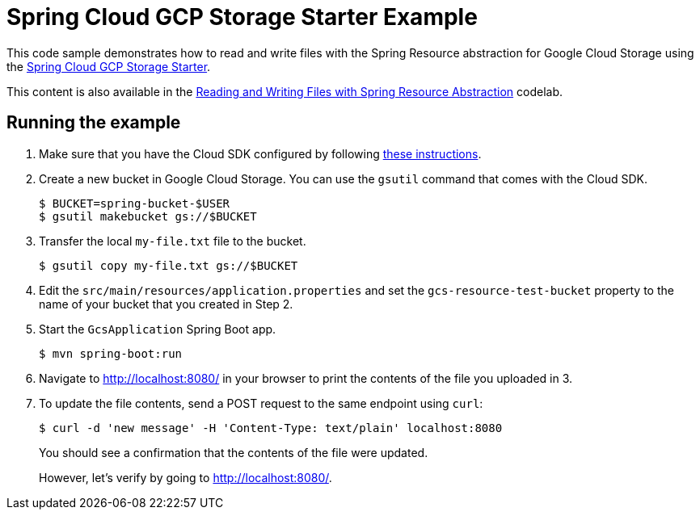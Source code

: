 = Spring Cloud GCP Storage Starter Example

This code sample demonstrates how to read and write files with the Spring Resource abstraction for
Google Cloud Storage using the link:../../spring-cloud-gcp-starters/spring-cloud-gcp-starter-storage[Spring Cloud GCP Storage Starter].

This content is also available in the https://codelabs.developers.google.com/codelabs/spring-cloud-gcp-gcs/index.html[Reading and Writing Files with Spring Resource Abstraction] codelab.

== Running the example

1. Make sure that you have the Cloud SDK configured by following https://cloud.google.com/sdk/docs/[these instructions].

2. Create a new bucket in Google Cloud Storage.
You can use the `gsutil` command that comes with the Cloud SDK.
+
```
$ BUCKET=spring-bucket-$USER
$ gsutil makebucket gs://$BUCKET
```

3. Transfer the local `my-file.txt` file to the bucket.
+
```
$ gsutil copy my-file.txt gs://$BUCKET
```

4. Edit the `src/main/resources/application.properties` and set the `gcs-resource-test-bucket` property to the name of your bucket that you created in Step 2.

5. Start the `GcsApplication` Spring Boot app.
+
```
$ mvn spring-boot:run
```

6. Navigate to http://localhost:8080/ in your browser to print the contents of the file you uploaded in 3.

7. To update the file contents, send a POST request to the same endpoint using `curl`:
+
```
$ curl -d 'new message' -H 'Content-Type: text/plain' localhost:8080
```
+
You should see a confirmation that the contents of the file were updated.
+
However, let's verify by going to http://localhost:8080/.
